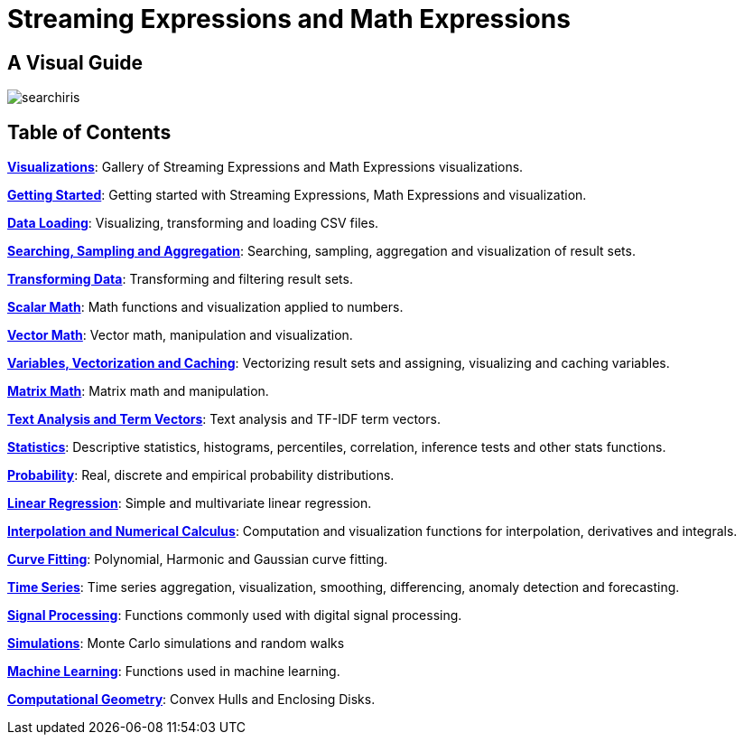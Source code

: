 = Streaming Expressions and Math Expressions
:page-children: visualization, math-start, loading, search-sample, transform, scalar-math, vector-math, variables, matrix-math, term-vectors, statistics, probability-distributions, simulations, time-series, regression, numerical-analysis, curve-fitting, dsp, machine-learning, computational-geometry

// Licensed to the Apache Software Foundation (ASF) under one
// or more contributor license agreements.  See the NOTICE file
// distributed with this work for additional information
// regarding copyright ownership.  The ASF licenses this file
// to you under the Apache License, Version 2.0 (the
// "License"); you may not use this file except in compliance
// with the License.  You may obtain a copy of the License at
//
//   http://www.apache.org/licenses/LICENSE-2.0
//
// Unless required by applicable law or agreed to in writing,
// software distributed under the License is distributed on an
// "AS IS" BASIS, WITHOUT WARRANTIES OR CONDITIONS OF ANY
// KIND, either express or implied.  See the License for the
// specific language governing permissions and limitations
// under the License.

== A Visual Guide

image::images/math-expressions/searchiris.png[]

== Table of Contents

*<<visualization.adoc#visualization,Visualizations>>*: Gallery of Streaming Expressions and Math Expressions visualizations.

*<<math-start.adoc#getting-started,Getting Started>>*: Getting started with Streaming Expressions, Math Expressions and visualization.

*<<loading.adoc#loading,Data Loading>>*: Visualizing, transforming and loading CSV files.

*<<search-sample.adoc#search-sample,Searching, Sampling and Aggregation>>*: Searching, sampling, aggregation and visualization of result sets.

*<<transform.adoc#transforming-data,Transforming Data>>*: Transforming and filtering result sets.

*<<scalar-math.adoc#scalar-math,Scalar Math>>*: Math functions and visualization applied to numbers.

*<<vector-math.adoc#vector-math,Vector Math>>*: Vector math, manipulation and visualization.

*<<variables.adoc#variables, Variables, Vectorization and Caching>>*: Vectorizing result sets and assigning, visualizing and caching variables.

*<<matrix-math.adoc#matrix-math,Matrix Math>>*: Matrix math and manipulation.

*<<term-vectors.adoc#term-vectors,Text Analysis and Term Vectors>>*: Text analysis and TF-IDF term vectors.

*<<statistics.adoc#statistics,Statistics>>*: Descriptive statistics, histograms, percentiles, correlation, inference tests and other stats functions.

*<<probability-distributions.adoc#probability-distributions,Probability>>*: Real, discrete and empirical probability distributions.

*<<regression.adoc#regression,Linear Regression>>*: Simple and multivariate linear regression.

*<<numerical-analysis.adoc#numerical-analysis,Interpolation and Numerical Calculus>>*: Computation and
visualization functions for interpolation, derivatives and integrals.

*<<curve-fitting.adoc#curve-fitting,Curve Fitting>>*: Polynomial, Harmonic and Gaussian curve fitting.

*<<time-series.adoc#time-series,Time Series>>*: Time series aggregation, visualization, smoothing, differencing, anomaly detection and forecasting.

*<<dsp.adoc#dsp,Signal Processing>>*: Functions commonly used with digital signal processing.

*<<simulations.adoc#simulations,Simulations>>*: Monte Carlo simulations and random walks

*<<machine-learning.adoc#machine-learning,Machine Learning>>*: Functions used in machine learning.

*<<computational-geometry.adoc#computational-geometry,Computational Geometry>>*: Convex Hulls and Enclosing Disks.

